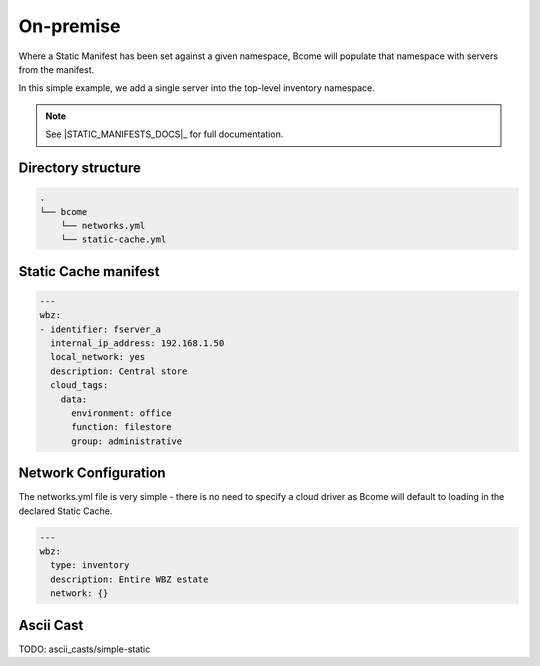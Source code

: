 .. meta::
   :description lang=en: Configuring an on-premise inventory

**********
On-premise
**********

Where a Static Manifest has been set against a given namespace, Bcome will populate that namespace with servers from the manifest.

In this simple example, we add a single server into the top-level inventory namespace.

.. note::

   See |STATIC_MANIFESTS_DOCS|_ for full documentation.


Directory structure
===================

.. code-block:: bash

   .
   └── bcome
       └── networks.yml
       └── static-cache.yml


Static Cache manifest 
=====================

.. code-block:: yaml

   ---
   wbz:
   - identifier: fserver_a
     internal_ip_address: 192.168.1.50
     local_network: yes
     description: Central store
     cloud_tags:
       data:
         environment: office
         function: filestore
         group: administrative


Network Configuration
=====================

The networks.yml file is very simple - there is no need to specify a cloud driver as Bcome will default to loading in the declared Static Cache.


.. code-block:: yaml

   ---
   wbz:
     type: inventory
     description: Entire WBZ estate
     network: {}


Ascii Cast
==========

TODO: ascii_casts/simple-static




